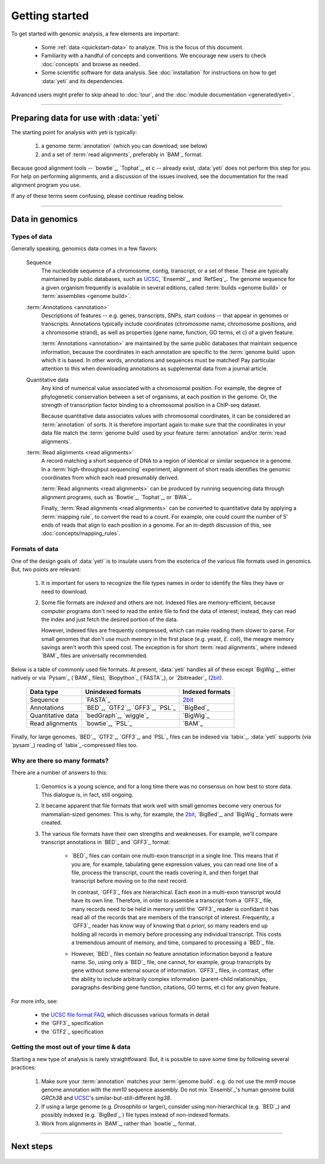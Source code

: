 Getting started
===============

To get started with genomic analysis, a few elements are important:

  - Some :ref:`data <quickstart-data>` to analyze. This is the focus of this document.
  
  - Familiarity with a handful of concepts and conventions.
    We encourage new users to check :doc:`concepts` and browse as needed.
  
  - Some scientific software for data analysis. See :doc:`installation`
    for instructions on how to get :data:`yeti` and its dependencies.
  

Advanced users might prefer to skip ahead to :doc:`tour`, and the
:doc:`module documentation <generated/yeti>`.

-------------------------------------------------------------------------------

Preparing data for use with :data:`yeti`
----------------------------------------

The starting point for analysis with yeti is typically:

 #. a genome :term:`annotation` (which you can download; see below)
     
 #. and a set of :term:`read alignments`, preferably in `BAM`_ format.


Because good alignment tools -- `bowtie`_, `Tophat`_, et c -- already exist,
:data:`yeti` does not perform this step for you. For help on performing alignments,
and a discussion of the issues involved, see the documentation for the read
alignment program you use.

If any of these terms seem confusing, please continue reading below.


-------------------------------------------------------------------------------


.. _quickstart-data:
 
Data in genomics
----------------

Types of data
.............

Generally speaking, genomics data comes in a few flavors:

    Sequence
        The nucleotide sequence of a chromosome, contig, transcript,
        or a set of these. These are typically maintained by public databases,
        such as `UCSC <UCSC genome browser>`_, `Ensembl`_, and `RefSeq`_. The
        genome sequence for a given organism frequently is available in several
        editions, called :term:`builds <genome build>` or :term:`assemblies <genome build>`.
    
    :term:`Annotations <annotation>`
        Descriptions of features -- e.g. genes, transcripts, SNPs, start codons
        -- that appear in genomes or transcripts. Annotations typically include
        coordinates (chromosome name, chromosome positions, and a chromosome
        strand), as well as properties (gene name, function, GO terms, et c) of
        a given feature.
        
        :term:`Annotations <annotation>` are maintained by the same public
        databases that maintain sequence information, because the coordinates
        in each annotation are specific to the :term:`genome build` upon which
        it is based. In other words, annotations and sequences must be matched!
        Pay particular attention to this when downloading annotations as 
        supplemental data from a journal article.
        
    Quantitative data
        Any kind of numerical value associated with a chromosomal
        position. For example, the degree of phylogenetic conservation between a 
        set of organisms, at each position in the genome. Or, the strength of 
        transcription factor binding to a chromosomal position in a ChIP-seq dataset.
        
        Because quantitative data associates values with chromosomal coordinates,
        it can be considered an :term:`annotation` of sorts. It is therefore
        important again to make sure that the coordinates in your data file
        match the :term:`genome build` used by your feature :term:`annotation`
        and/or :term:`read alignments`.
        
    :term:`Read alignments <read alignments>`
        A record matching a short sequence of DNA to a region of identical or similar
        sequence in a genome. In a :term:`high-throughput sequencing` experiment,
        alignment of short reads identifies the genomic coordinates from which
        each read presumably derived.
        
        :term:`Read alignments <read alignments>` can be produced by running
        sequencing data through alignment programs,
        such as `Bowtie`_, `Tophat`_, or `BWA`_. 
        
        Finally, :term:`Read alignments <read alignments>`
        can be converted to quantitative data by applying a :term:`mapping rule`,
        to convert the read to a count. For example, one could count the number
        of 5' ends of reads that align to each position in a genome. For
        an in-depth discussion of this, see :doc:`concepts/mapping_rules`.


Formats of data
...............
One of the design goals of :data:`yeti` is to insulate users from the esoterica
of the various file formats used in genomics. But, two points are relevant:

  #. It is important for users to recognize the file types names in order to 
     identify the files they have or need to download.
     
  #. Some file formats are *indexed* and others are not. Indexed files are
     memory-efficient, because computer programs don't need to read the entire
     file to find the data of interest; instead, they can read the index and
     just fetch the desired portion of the data.
     
     However, indexed files are frequently compressed, which can make reading them 
     slower to parse. For small genomes that don't use much memory in the first
     place (e.g. yeast, *E. coli*), the meagre memory savings aren't worth this
     speed cost. The exception is for short :term:`read alignments`, where indexed
     `BAM`_ files are universally recommended. 

.. TODO: update when format support changes

Below is a table of commonly used file formats. At present, :data:`yeti` handles
all of these except `BigWig`_, either natively or via `Pysam`_ (`BAM`_ files),
`Biopython`_ (`FASTA`_), or `2bitreader`_ (`2bit <twobit>`_).

    =====================   ===================================   ===================
    **Data type**           **Unindexed formats**                 **Indexed formats**
    ---------------------   -----------------------------------   -------------------
    Sequence                `FASTA`_                              `2bit <twobit>`_
    
    Annotations             `BED`_, `GTF2`_, `GFF3`_, `PSL`_      `BigBed`_ 
    
    Quantitative data       `bedGraph`_, `wiggle`_                `BigWig`_
    
    Read alignments         `bowtie`_, `PSL`_                     `BAM`_ 
    =====================   ===================================   ===================
 
 
Finally, for large genomes, `BED`_, `GTF2`_, `GFF3`_, and `PSL`_ files can be
indexed via `tabix`_. :data:`yeti` supports (via `pysam`_) reading of
`tabix`_-compressed files too.


Why are there so many formats?
..............................

There are a number of answers to this:

 #. Genomics is a young science, and for a long time there was no consensus
    on how best to store data. This dialogue is, in fact, still ongoing.
     
 #. It became apparent that file formats that work well with small genomes
    become very onerous for mammalian-sized genomes. This is why, for example,
    the `2bit <twobit>`_, `BigBed`_, and `BigWig`_ formats were created. 

 #. The various file formats have their own strengths and weaknesses. For example,
    we'll compare transcript annotations in `BED`_ and `GFF3`_ format:
     
      - `BED`_ files can contain one multi-exon transcript in a single line.
        This means that if you are, for example, tabulating gene expression 
        values, you can read one line of a file, process the transcript, 
        count the reads covering it, and then forget that transcript before
        moving on to the next record.
      
        In contrast, `GFF3`_ files are hierarchical. Each exon in a multi-exon
        transcript would have its own line. Therefore, in order to
        assemble a transcript from a `GFF3`_ file, many records need to be
        held in memory until the `GFF3`_ reader is confidant it has read all of
        the records that are members of the transcript of interest. Frequently,
        a `GFF3`_ reader has know way of knowing that *a priori*, so many readers
        end up holding all records in memory before processing any individual
        transcript. This costs a tremendous amount of memory, and time, compared
        to processing a `BED`_ file.

      - However, `BED`_ files contain no feature annotation information beyond
        a feature name. So, using only a `BED`_ file, one cannot, for example,
        group transcripts by gene without some external source of information.
        `GFF3`_ files, in contrast, offer the ability to include arbitrarily
        complex information (parent-child relationships, paragraphs desribing
        gene function, citations, GO terms, et c) for any given feature.

For more info, see:

  - the `UCSC file format FAQ <http:/genome.ucsc.edu/FAQ/FAQformat.html>`_,
    which discusses various formats in detail
    
  - the `GFF3`_ specification
  
  - the `GTF2`_ specification
  


Getting the most out of your time & data
........................................

Starting a new type of analysis is rarely straightfoward. But, it is possible 
to save some time by following several practices:

 #. Make sure your :term:`annotation` matches your :term:`genome build`. e.g.
    do not use the *mm9* mouse genome annotation with the *mm10* sequence
    assembly. Do not mix `Ensembl`_'s human genome build *GRCh38* and
    `UCSC`_'s similar-but-still-different *hg38*.

 #. If using a large genome (e.g. *Drosophila* or larger), consider using
    non-hierarchical (e.g. `BED`_) and possibly indexed (e.g. `BigBed`_ ) file
    types instead of non-indexed formats.

 #. Work from alignments in `BAM`_, rather than `bowtie`_, format.


-------------------------------------------------------------------------------


Next steps
----------
 .. toctree::

    concepts
    installation
    
